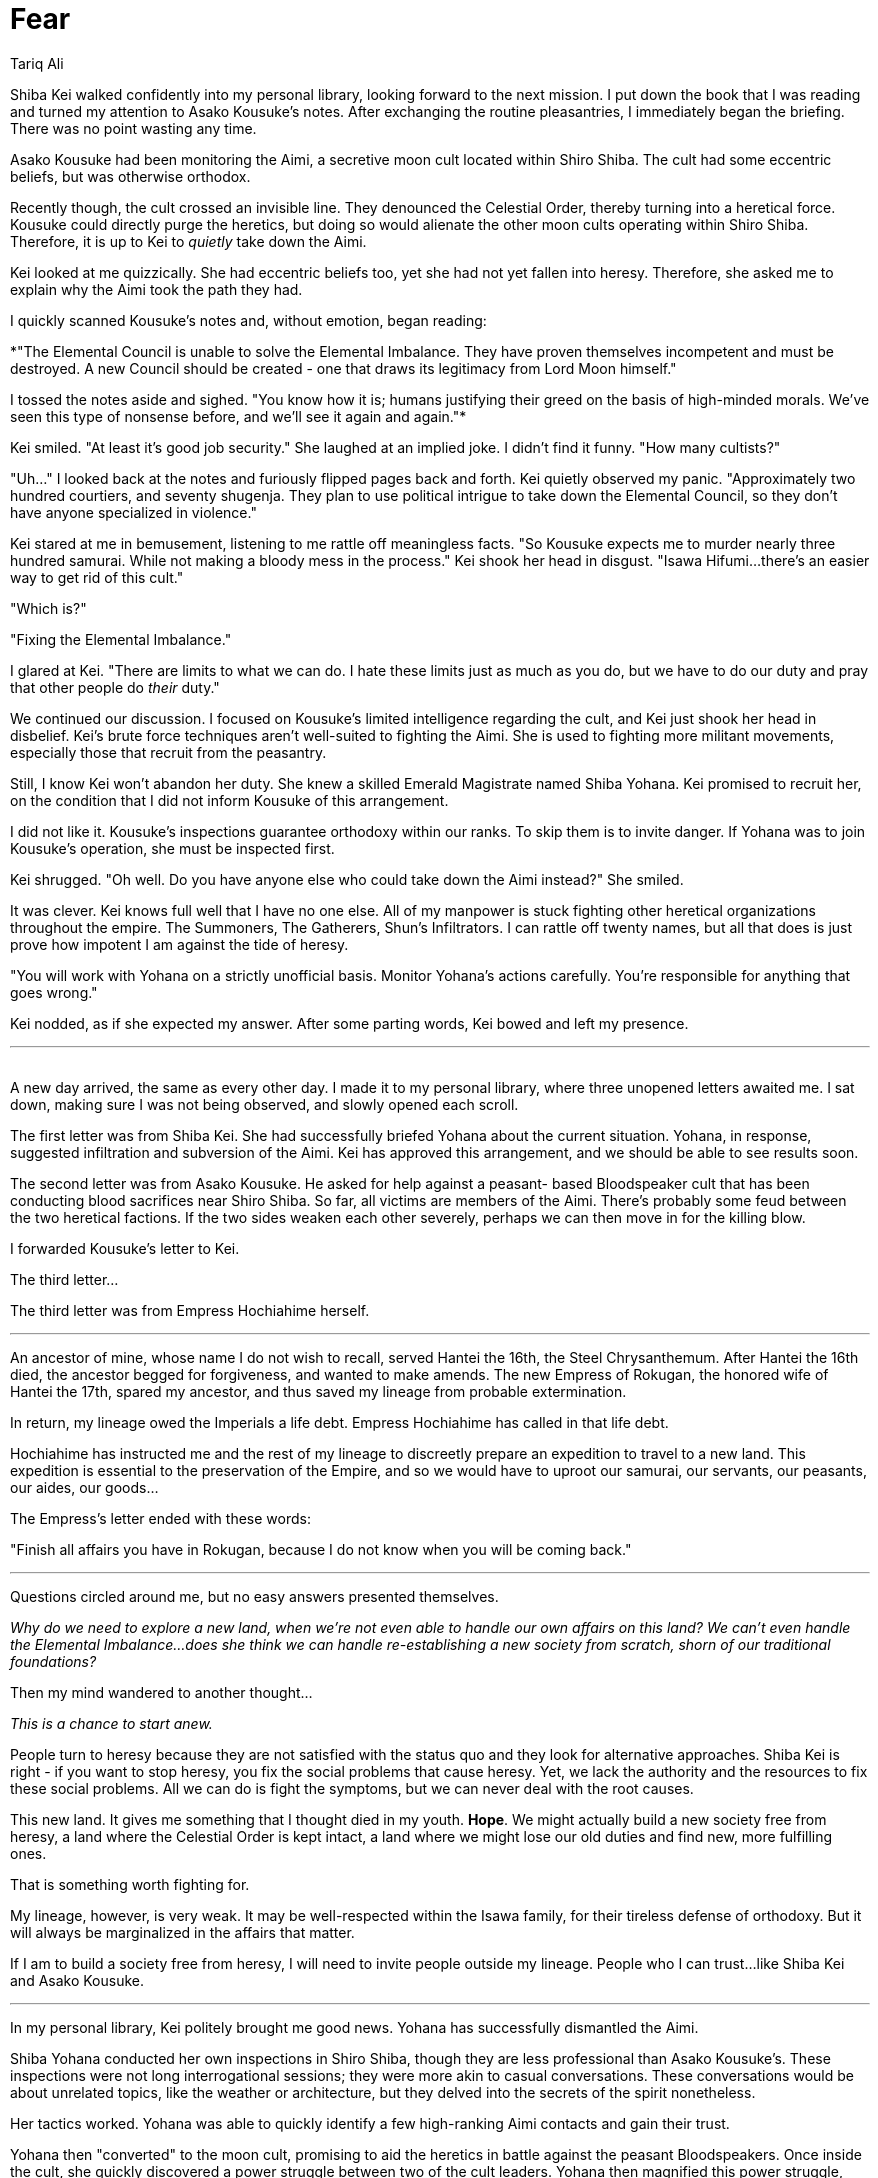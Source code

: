 :doctype: book
:icons: font
:page-background-image: image:background_phoenix.jpg[fit=fill, pdfwidth=100%]

= Fear
Tariq Ali

Shiba Kei walked confidently into my personal library, looking forward to the next mission. I put down the book that I was reading and turned my attention to Asako Kousuke's notes. After exchanging the routine pleasantries, I immediately began the briefing. There was no point wasting any time.

Asako Kousuke had been monitoring the Aimi, a secretive moon cult located within Shiro Shiba. The cult had some eccentric beliefs, but was otherwise orthodox.

Recently though, the cult crossed an invisible line. They denounced the Celestial Order, thereby turning into a heretical force. Kousuke could directly purge the heretics, but doing so would alienate the other moon cults operating within Shiro Shiba. Therefore, it is up to Kei to _quietly_ take down the Aimi.

Kei looked at me quizzically. She had eccentric beliefs too, yet she had not yet fallen into heresy. Therefore, she asked me to explain why the Aimi took the path they had.

I quickly scanned Kousuke's notes and, without emotion, began reading:

*"The Elemental Council is unable to solve the Elemental Imbalance. They have proven themselves incompetent and must be destroyed. A new Council should be created - one that draws its legitimacy from Lord Moon himself."

I tossed the notes aside and sighed. "You know how it is; humans justifying their greed on the basis of high-minded morals. We've seen this type of nonsense before, and we'll see it again and again."*

Kei smiled. "At least it's good job security." She laughed at an implied joke. I didn't find it funny. "How many cultists?"

"Uh..." I looked back at the notes and furiously flipped pages back and forth. Kei quietly observed my panic. "Approximately two hundred courtiers, and seventy shugenja. They plan to use political intrigue to take down the Elemental Council, so they don't have anyone specialized in violence."

Kei stared at me in bemusement, listening to me rattle off meaningless facts. "So Kousuke expects me to murder nearly three hundred samurai. While not making a bloody mess in the process." Kei shook her head in disgust. "Isawa Hifumi...there's an easier way to get rid of this cult."

"Which is?"

"Fixing the Elemental Imbalance."

I glared at Kei. "There are limits to what we can do. I hate these limits just as much as you do, but we have to do our duty and pray that other people do _their_ duty."

We continued our discussion. I focused on Kousuke's limited intelligence regarding the cult, and Kei just shook her head in disbelief. Kei's brute force techniques aren't well-suited to fighting the Aimi. She is used to fighting more militant movements, especially those that recruit from the peasantry.

Still, I know Kei won't abandon her duty. She knew a skilled Emerald Magistrate named Shiba Yohana. Kei promised to recruit her, on the condition that I did not inform Kousuke of this arrangement.

I did not like it. Kousuke's inspections guarantee orthodoxy within our ranks. To skip them is to invite danger. If Yohana was to join Kousuke's operation, she must be inspected first.

Kei shrugged. "Oh well. Do you have anyone else who could take down the Aimi instead?" She smiled.

It was clever. Kei knows full well that I have no one else. All of my manpower is stuck fighting other heretical organizations throughout the empire. The Summoners, The Gatherers, Shun's Infiltrators. I can rattle off twenty names, but all that does is just prove how impotent I am against the tide of heresy.

"You will work with Yohana on a strictly unofficial basis. Monitor Yohana's actions carefully. You're responsible for anything that goes wrong."

Kei nodded, as if she expected my answer. After some parting words, Kei bowed and left my presence.

'''
{empty} +
A new day arrived, the same as every other day. I made it to my personal library, where three unopened letters awaited me. I sat down, making sure I was not being observed, and slowly opened each scroll.

The first letter was from Shiba Kei. She had successfully briefed Yohana about the current situation. Yohana, in response, suggested infiltration and subversion of the Aimi. Kei has approved this arrangement, and we should be able to see results soon.

The second letter was from Asako Kousuke. He asked for help against a peasant- based Bloodspeaker cult that has been conducting blood sacrifices near Shiro Shiba. So far, all victims are members of the Aimi. There's probably some feud between the two heretical factions. If the two sides weaken each other severely, perhaps we can then move in for the killing blow.

I forwarded Kousuke's letter to Kei.

The third letter...

The third letter was from Empress Hochiahime herself.

'''

An ancestor of mine, whose name I do not wish to recall, served Hantei the 16th,
the Steel Chrysanthemum. After Hantei the 16th died, the ancestor begged for forgiveness, and wanted to make amends. The new Empress of Rokugan, the honored wife of Hantei the 17th, spared my ancestor, and thus saved my lineage from probable extermination.

In return, my lineage owed the Imperials a life debt. Empress Hochiahime has called in that life debt.

Hochiahime has instructed me and the rest of my lineage to discreetly prepare an expedition to travel to a new land. This expedition is essential to the preservation of the Empire, and so we would have to uproot our samurai, our servants, our peasants, our aides, our goods...

The Empress's letter ended with these words:

"Finish all affairs you have in Rokugan, because I do not know when you will be coming back."

'''

Questions circled around me, but no easy answers presented themselves.

_Why do we need to explore a new land, when we're not even able to handle our own affairs on this land? We can't even handle the Elemental Imbalance...does she think we can handle re-establishing a new society from scratch, shorn of our traditional foundations?_

Then my mind wandered to another thought...

_This is a chance to start anew._

People turn to heresy because they are not satisfied with the status quo and they look for alternative approaches. Shiba Kei is right - if you want to stop heresy, you fix the social problems that cause heresy. Yet, we lack the authority and the resources to fix these social problems. All we can do is fight the symptoms, but we can never deal with the root causes.

This new land. It gives me something that I thought died in my youth. *Hope*. We might actually build a new society free from heresy, a land where the Celestial Order is kept intact, a land where we might lose our old duties and find new, more fulfilling ones.

That is something worth fighting for.

My lineage, however, is very weak. It may be well-respected within the Isawa family, for their tireless defense of orthodoxy. But it will always be marginalized in the affairs that matter.

If I am to build a society free from heresy, I will need to invite people outside my lineage. People who I can trust...like Shiba Kei and Asako Kousuke.

'''

In my personal library, Kei politely brought me good news. Yohana has successfully dismantled the Aimi.

Shiba Yohana conducted her own inspections in Shiro Shiba, though they are less professional than Asako Kousuke's. These inspections were not long interrogational sessions; they were more akin to casual conversations. These conversations would be about unrelated topics, like the weather or architecture, but they delved into the secrets of the spirit nonetheless.

Her tactics worked. Yohana was able to quickly identify a few high-ranking Aimi contacts and gain their trust.

Yohana then "converted" to the moon cult, promising to aid the heretics in battle against the peasant Bloodspeakers. Once inside the cult, she quickly discovered a power struggle between two of the cult leaders. Yohana then magnified this power struggle, turning it into a full-blown civil war. The Aimi imploded in just a few weeks.

None of the other moon cults suspect a thing. To them, it is simply "natural" for power-hungry individuals to turn on each other.

Unfortunately, the peasant Bloodspeakers are left unharmed. They are still out there, without the Aimi to keep them in check. That is a problem for others to address, I suppose. My concerns lie elsewhere.

"If a person needs to embrace heresy to stop heresy..." There was no need for me to complete that sentence. When one elaborates on the nature of a victory, one begins to find minor imperfections and faults. Enough imperfections and faults, and the "victory" becomes indistinguishable from a defeat.

"It was necessary," Shiba Kei told me, firmly. "But I will promise you this. I will not utilize her tactics excessively. Overuse can lead to negative consequences, such as unwanted attention from Kousuke...or from the kami."

I nodded. Such a promise would have to do. For now.

'''

The time had come to inform Kei, to give her a new mission objective. I told Kei about Empress Hochiahime's letter.

I have already convinced Asako Kousuke to assist me. Kousuke has, therefore, dissolved his operation. Most of his people were reassigned to the Empress' expedition, while the remainder would be transferred to other inquisitors' operations. This was a hard decision for Kousuke to make. But the Empress willed it so. To denounce her decision to denounce the Celestial Order itself.

I will naturally serve as the Expedition Head. Kousuke, meanwhile, will serve as our High Inquisitor and handle the expedition's internal affairs. I invited Kei to serve as our General, to protect the expedition from any external threats.

Kei eagerly accepted her new duty. She jumped excitedly at the opportunity to face a new challenge. But she also seemed worried about our lack of experience in facing said challenge.

"Did the Empress explain to you why we're leaving Rokugan?" Shiba Kei asked directly.

I did not reply. I do not know.

Kei offered me an answer... found, where all answers may be found, at Starry Heaven Sanctuary, home of the ishiken, masters of the Void.

'''

When we made it to the Starry Haven Sanctuary, we requested an audience with a Void shugenja. Most ignored us, coming up with feeble excuses, unwilling to meet my eyes.

But one of the holy masters, Isawa Atsuko, was willing to talk to me. She requested a private audience, away from the ears of Shiba Kei.

As instructed, I met her in a private room. She made me swear an oath of secrecy. Most humans lose hope when they are exposed to the truth. Then she told me everything.

I disbelieved, at first. Visions can be misinterpreted, after all. But when I raised that valid point, she only asked me "Why do you disbelieve?"

"Because, if what you say is true, then that would mean the Rokugani Empire would die. And..." I could say nothing more.

Moments passed.

She offered comfort, and told me to face adversity with dignity. I smiled, and said I understood. But I do not accept this. I cannot accept this is the end of the Empire.

Shiba Kei and I left Starry Heaven Sanctuary without speaking a word to each other.

'''

Before I received this accursed letter from the Empress, I was a famous teacher. And yet, all my teachings rested on a fundamental principle, one never articulated, but also never questioned.

I thought the Empire was immortal.

Mere mortals could die. Even kami could die. But the Empire itself would still stand. No matter how much we as individuals suffer, no matter what sacrifices we make, the Empire will maintain the Celestial Order perpetually, backed by the favor of the Celestial Heavens.

The Empire *had* to be immortal. To claim otherwise is to claim that the Celestial Heavens' favor is weak and impermanent. To claim otherwise is to claim that everything that we have fought for would eventually fade away into nothingness.

The truth hurts.

*The Empire _will_ fall.*

When is irrelevant. How is irrelevant. Those are just meaningless details, details that
distract from the horror of oblivion.

What matters is that the Heavens have offered a plan that will keep the core, what is essential about our Empire alive...even as everything else collapses. This new land is a part of that plan.

No ishiken is ever going to join this expedition. They need to use their talents to protect Rokugan and delay its inevitable fall. This can only buy us time, time to establish ourselves.

Perhaps, there may come a time when the expedition will return and restore the Empire.

Hah! There is no solace in _that_. If an empire can die once, then it can die again, and again, and again.

Are we Rokugani going to keep funding new expeditions and finding new lands... forever? Is the empire trapped in an endless cycle of death and rebirth?

No. I refuse to lose hope.

I prayed to the kami to guide me through these difficult times, and protect me from heresy.

But now. Now, I have my purpose.

I summoned Shiba Kei, and tried to explain. But I will not violate the oath that I swore to the ishiken.

Instead, I gave a parable.

Each day, we fight a battle against heresy, like a sailor gambling on Fortunes and Winds. We succeed, but there is always another fight. One day, no matter how many successes we have, we will lose the toss of the dice. We will be defeated.

It is not enough to keep gambling. If we want to end heresy forever... if we really want to protect the Empire... then we have to stop playing. We have to *end* the game. No matter what methods we consider. No matter the cost.

Kei was wary. "So what's your plan?" Kei asked hesitatingly, as if she already knew what I would do.

I stayed silent for a few moments, before I made my confession to Kei. I have no plans. Only determination.

{empty} +

[quote, Shiba Kei, General of the Phoenix Clan's Expedition Militia]
____
To Isawa Hifumi, Phoenix Clan's Expedition Head,

Shiba Yohana has just given me the good news. She has passed Asako Kousuke's inspection, meaning that she can now officially join the expedition. Kousuke is assured of her orthodoxy. If anything, she seems more orthodox than Kousuke.

I'm not sure what you said to her, but I think she's devoted to your vision now. I thought Yohana was irredeemable...that her beliefs would never gain Kousuke's approval. You have proven me wrong. For that, I am grateful.

You took a great deal of interest in Shiba Yohana after that incident at the Starry Heaven Sanctuary. You needed an asset who could do the dishonorable thing. I understand completely.
____

{empty} +

[quote, Shiba Kei, General of the Phoenix Clan's Expedition Militia]
____
To Isawa Hifumi, Phoenix Clan's Expedition Head,

Asako Kousuke has vetted all the candidates thoroughly, screening out those who he found to harbor blasphemous or heretical thoughts.

As per your instructions, Shiba Yohana has also vetted the candidates for their competence and survival skills. Kousuke greatly appreciated her valuable assistance during the vetting process, but has kept Yohana's role to a minimum.

Yohana has also established a preparation camp and is training our volunteers. You should see some of her lectures; they're...interesting.

By the end of this month, we will travel to Jukami Mura and begin our journey. May the kami bless our voyage.
____

{empty} +

[quote, Shiba Kei, General of the Phoenix Clan's Expedition Militia]
____
To Isawa Hifumi, Phoenix Clan's Expedition Head,

Shiba Yohana has successfully acquired a stockpile of supplies, which will enable us to build a decent settlement. The supplies are currently being transported to the preparation camp.

Yohana, however, is exceeding the limits imposed on her by Kousuke. She has gone so far as to recommend removing certain individuals from the expedition for having "insufficient zeal".

Monomaniacal dedication is not good for morale; I recommend you intervene to stop Yohana's radicalism.
____

{empty} +

[quote, Shiba Kei, General of the Phoenix Clan's Expedition Militia]
____
To Isawa Hifumi, Phoenix Clan's Expedition Head,

I visited the preparation camp today and saw Shiba Yohana training peasants, creating what seems to me to be a private army. When I questioned her, she claimed it was under your orders. They were to infiltrate the other clans to spy on them and gather information on their beliefs.

Asako Kousuke's customary inspections, but on a mass scale.

Is this true? Do you plan on using these techniques on every Rokugani? If so, please reconsider.

No matter the reduction in heresy, no matter how much it ward off the enemies of the Empire, the drawbacks are extreme.

We are meant to be the moral guardians of Rokugan. To ensure that we do not abuse our position for selfish ends, we have placed restrictions upon ourselves. Do not violate our traditions, simply because you consider them inconvenient.
____

{empty} +

[quote, Isawa Hifumi, "Phoenix Clan's Expedition Head, Protector of Tomorrow"]
____
To Shiba Kei, my friend,

Kei, you're a bastion of traditionalism. It was why I brought you into the expedition. But it turns out that traditionalism is not going to work when fighting against heresy.

Tradition may help us live for a few centuries, maybe even a millennia or two.

But...that's not enough. Tradition can postpone heresy. Tradition can delay its awakening. Yet tradition will not stop heretical movements. If we allow heresy to fester, then the expedition will eventually fail. And I won't let it fail.

So I've taken a risk. Due to circumstances outside of my control, I am revoking your title of General. Shiba Yohana will take over the expedition militia. You will serve under her for the time being.

I am sorry. I don't want to do this to a good friend of mine. But when you are fighting a war, you must be willing to do whatever it takes.
____

{empty} +

[quote, Shiba Kei, General of the Phoenix Clan's Expedition Militia]
____
To Isawa Hifumi, Phoenix Clan's Expedition Head,

Heretics do not scare me. Heretics can never take away the accomplishments of our ancestors, and will never demean our own personal struggles. If we can make the heretics' lives more difficult, even just for one more day, then there is nothing for us to fear.

You scare me.

I do not think highly of the choices of heretics. But I once thought highly of you. That perception has now been corrected.

If you suggest abandoning the traditions of the past, then I must reluctantly oppose you, and your puppet, Shiba Yohana.

I won't disobey your orders, but I will not let you corrupt the expedition.
____

'''

I silently archived Kei's letter. She may rage on paper. But she will not stop me.

{empty} +

image::mons/phoenix.svg[phoenix mon,200,200,align="center"]
